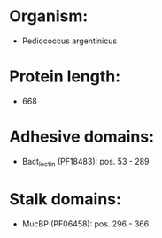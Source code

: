 * Organism:
- Pediococcus argentinicus
* Protein length:
- 668
* Adhesive domains:
- Bact_lectin (PF18483): pos. 53 - 289
* Stalk domains:
- MucBP (PF06458): pos. 296 - 366

